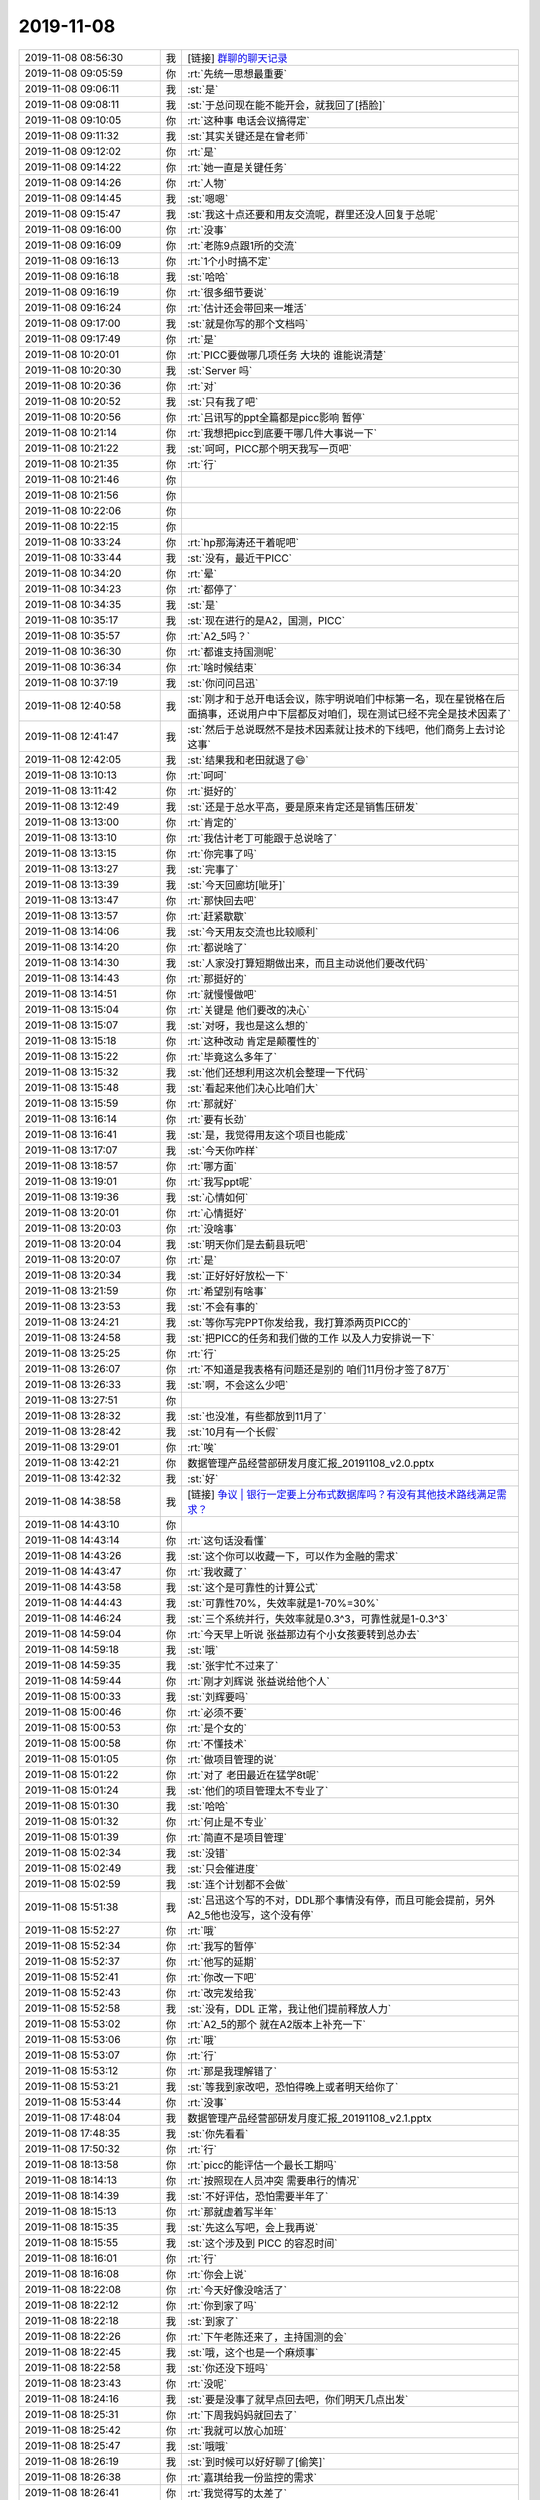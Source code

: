 2019-11-08
-------------

.. list-table::
   :widths: 25, 1, 60

   * - 2019-11-08 08:56:30
     - 我
     - [链接] `群聊的聊天记录 <https://support.weixin.qq.com/cgi-bin/mmsupport-bin/readtemplate?t=page/favorite_record__w_unsupport>`_
   * - 2019-11-08 09:05:59
     - 你
     - :rt:`先统一思想最重要`
   * - 2019-11-08 09:06:11
     - 我
     - :st:`是`
   * - 2019-11-08 09:08:11
     - 我
     - :st:`于总问现在能不能开会，就我回了[捂脸]`
   * - 2019-11-08 09:10:05
     - 你
     - :rt:`这种事 电话会议搞得定`
   * - 2019-11-08 09:11:32
     - 我
     - :st:`其实关键还是在曾老师`
   * - 2019-11-08 09:12:02
     - 你
     - :rt:`是`
   * - 2019-11-08 09:14:22
     - 你
     - :rt:`她一直是关键任务`
   * - 2019-11-08 09:14:26
     - 你
     - :rt:`人物`
   * - 2019-11-08 09:14:45
     - 我
     - :st:`嗯嗯`
   * - 2019-11-08 09:15:47
     - 我
     - :st:`我这十点还要和用友交流呢，群里还没人回复于总呢`
   * - 2019-11-08 09:16:00
     - 你
     - :rt:`没事`
   * - 2019-11-08 09:16:09
     - 你
     - :rt:`老陈9点跟1所的交流`
   * - 2019-11-08 09:16:13
     - 你
     - :rt:`1个小时搞不定`
   * - 2019-11-08 09:16:18
     - 我
     - :st:`哈哈`
   * - 2019-11-08 09:16:19
     - 你
     - :rt:`很多细节要说`
   * - 2019-11-08 09:16:24
     - 你
     - :rt:`估计还会带回来一堆活`
   * - 2019-11-08 09:17:00
     - 我
     - :st:`就是你写的那个文档吗`
   * - 2019-11-08 09:17:49
     - 你
     - :rt:`是`
   * - 2019-11-08 10:20:01
     - 你
     - :rt:`PICC要做哪几项任务 大块的 谁能说清楚`
   * - 2019-11-08 10:20:30
     - 我
     - :st:`Server 吗`
   * - 2019-11-08 10:20:36
     - 你
     - :rt:`对`
   * - 2019-11-08 10:20:52
     - 我
     - :st:`只有我了吧`
   * - 2019-11-08 10:20:56
     - 你
     - :rt:`吕讯写的ppt全篇都是picc影响 暂停`
   * - 2019-11-08 10:21:14
     - 你
     - :rt:`我想把picc到底要干哪几件大事说一下`
   * - 2019-11-08 10:21:22
     - 我
     - :st:`呵呵，PICC那个明天我写一页吧`
   * - 2019-11-08 10:21:35
     - 你
     - :rt:`行`
   * - 2019-11-08 10:21:46
     - 你
     - .. image:: /images/337215.jpg
          :width: 100px
   * - 2019-11-08 10:21:56
     - 你
     - .. image:: /images/337216.jpg
          :width: 100px
   * - 2019-11-08 10:22:06
     - 你
     - .. image:: /images/337217.jpg
          :width: 100px
   * - 2019-11-08 10:22:15
     - 你
     - .. image:: /images/337218.jpg
          :width: 100px
   * - 2019-11-08 10:33:24
     - 你
     - :rt:`hp那海涛还干着呢吧`
   * - 2019-11-08 10:33:44
     - 我
     - :st:`没有，最近干PICC`
   * - 2019-11-08 10:34:20
     - 你
     - :rt:`晕`
   * - 2019-11-08 10:34:23
     - 你
     - :rt:`都停了`
   * - 2019-11-08 10:34:35
     - 我
     - :st:`是`
   * - 2019-11-08 10:35:17
     - 我
     - :st:`现在进行的是A2，国测，PICC`
   * - 2019-11-08 10:35:57
     - 你
     - :rt:`A2_5吗？`
   * - 2019-11-08 10:36:30
     - 你
     - :rt:`都谁支持国测呢`
   * - 2019-11-08 10:36:34
     - 你
     - :rt:`啥时候结束`
   * - 2019-11-08 10:37:19
     - 我
     - :st:`你问问吕迅`
   * - 2019-11-08 12:40:58
     - 我
     - :st:`刚才和于总开电话会议，陈宇明说咱们中标第一名，现在星锐格在后面搞事，还说用户中下层都反对咱们，现在测试已经不完全是技术因素了`
   * - 2019-11-08 12:41:47
     - 我
     - :st:`然后于总说既然不是技术因素就让技术的下线吧，他们商务上去讨论这事`
   * - 2019-11-08 12:42:05
     - 我
     - :st:`结果我和老田就退了😄`
   * - 2019-11-08 13:10:13
     - 你
     - :rt:`呵呵`
   * - 2019-11-08 13:11:42
     - 你
     - :rt:`挺好的`
   * - 2019-11-08 13:12:49
     - 我
     - :st:`还是于总水平高，要是原来肯定还是销售压研发`
   * - 2019-11-08 13:13:00
     - 你
     - :rt:`肯定的`
   * - 2019-11-08 13:13:10
     - 你
     - :rt:`我估计老丁可能跟于总说啥了`
   * - 2019-11-08 13:13:15
     - 你
     - :rt:`你完事了吗`
   * - 2019-11-08 13:13:27
     - 我
     - :st:`完事了`
   * - 2019-11-08 13:13:39
     - 我
     - :st:`今天回廊坊[呲牙]`
   * - 2019-11-08 13:13:47
     - 你
     - :rt:`那快回去吧`
   * - 2019-11-08 13:13:57
     - 你
     - :rt:`赶紧歇歇`
   * - 2019-11-08 13:14:06
     - 我
     - :st:`今天用友交流也比较顺利`
   * - 2019-11-08 13:14:20
     - 你
     - :rt:`都说啥了`
   * - 2019-11-08 13:14:30
     - 我
     - :st:`人家没打算短期做出来，而且主动说他们要改代码`
   * - 2019-11-08 13:14:43
     - 你
     - :rt:`那挺好的`
   * - 2019-11-08 13:14:51
     - 你
     - :rt:`就慢慢做吧`
   * - 2019-11-08 13:15:04
     - 你
     - :rt:`关键是 他们要改的决心`
   * - 2019-11-08 13:15:07
     - 我
     - :st:`对呀，我也是这么想的`
   * - 2019-11-08 13:15:18
     - 你
     - :rt:`这种改动 肯定是颠覆性的`
   * - 2019-11-08 13:15:22
     - 你
     - :rt:`毕竟这么多年了`
   * - 2019-11-08 13:15:32
     - 我
     - :st:`他们还想利用这次机会整理一下代码`
   * - 2019-11-08 13:15:48
     - 我
     - :st:`看起来他们决心比咱们大`
   * - 2019-11-08 13:15:59
     - 你
     - :rt:`那就好`
   * - 2019-11-08 13:16:14
     - 你
     - :rt:`要有长劲`
   * - 2019-11-08 13:16:41
     - 我
     - :st:`是，我觉得用友这个项目也能成`
   * - 2019-11-08 13:17:07
     - 我
     - :st:`今天你咋样`
   * - 2019-11-08 13:18:57
     - 你
     - :rt:`哪方面`
   * - 2019-11-08 13:19:01
     - 你
     - :rt:`我写ppt呢`
   * - 2019-11-08 13:19:36
     - 我
     - :st:`心情如何`
   * - 2019-11-08 13:20:01
     - 你
     - :rt:`心情挺好`
   * - 2019-11-08 13:20:03
     - 你
     - :rt:`没啥事`
   * - 2019-11-08 13:20:04
     - 我
     - :st:`明天你们是去蓟县玩吧`
   * - 2019-11-08 13:20:07
     - 你
     - :rt:`是`
   * - 2019-11-08 13:20:34
     - 我
     - :st:`正好好好放松一下`
   * - 2019-11-08 13:21:59
     - 你
     - :rt:`希望别有啥事`
   * - 2019-11-08 13:23:53
     - 我
     - :st:`不会有事的`
   * - 2019-11-08 13:24:21
     - 我
     - :st:`等你写完PPT你发给我，我打算添两页PICC的`
   * - 2019-11-08 13:24:58
     - 我
     - :st:`把PICC的任务和我们做的工作    以及人力安排说一下`
   * - 2019-11-08 13:25:25
     - 你
     - :rt:`行`
   * - 2019-11-08 13:26:07
     - 你
     - :rt:`不知道是我表格有问题还是别的 咱们11月份才签了87万`
   * - 2019-11-08 13:26:33
     - 我
     - :st:`啊，不会这么少吧`
   * - 2019-11-08 13:27:51
     - 你
     - .. image:: /images/337272.jpg
          :width: 100px
   * - 2019-11-08 13:28:32
     - 我
     - :st:`也没准，有些都放到11月了`
   * - 2019-11-08 13:28:42
     - 我
     - :st:`10月有一个长假`
   * - 2019-11-08 13:29:01
     - 你
     - :rt:`唉`
   * - 2019-11-08 13:42:21
     - 你
     - 数据管理产品经营部研发月度汇报_20191108_v2.0.pptx
   * - 2019-11-08 13:42:32
     - 我
     - :st:`好`
   * - 2019-11-08 14:38:58
     - 我
     - [链接] `争议 | 银行一定要上分布式数据库吗？有没有其他技术路线满足需求？ <http://mp.weixin.qq.com/s?__biz=MjM5NTk0MTM1Mw==&mid=2650641035&idx=1&sn=94f4546df6232d8b9f1180bd94caba57&chksm=bef9ec0d898e651bf874780af14f3a999a279280c11d02c1568bac4ee4fbd2370ce2f0c7123f&mpshare=1&scene=1&srcid=1108IIpWqy7FWDfgunQQh74l&sharer_sharetime=1573195133280&sharer_shareid=62fb900a1833e90e9d89107e4699d25e#rd>`_
   * - 2019-11-08 14:43:10
     - 你
     - .. image:: /images/337279.jpg
          :width: 100px
   * - 2019-11-08 14:43:14
     - 你
     - :rt:`这句话没看懂`
   * - 2019-11-08 14:43:26
     - 我
     - :st:`这个你可以收藏一下，可以作为金融的需求`
   * - 2019-11-08 14:43:47
     - 你
     - :rt:`我收藏了`
   * - 2019-11-08 14:43:58
     - 我
     - :st:`这个是可靠性的计算公式`
   * - 2019-11-08 14:44:43
     - 我
     - :st:`可靠性70%，失效率就是1-70%=30%`
   * - 2019-11-08 14:46:24
     - 我
     - :st:`三个系统并行，失效率就是0.3^3，可靠性就是1-0.3^3`
   * - 2019-11-08 14:59:04
     - 你
     - :rt:`今天早上听说 张益那边有个小女孩要转到总办去`
   * - 2019-11-08 14:59:18
     - 我
     - :st:`哦`
   * - 2019-11-08 14:59:35
     - 我
     - :st:`张宇忙不过来了`
   * - 2019-11-08 14:59:44
     - 你
     - :rt:`刚才刘辉说 张益说给他个人`
   * - 2019-11-08 15:00:33
     - 我
     - :st:`刘辉要吗`
   * - 2019-11-08 15:00:46
     - 你
     - :rt:`必须不要`
   * - 2019-11-08 15:00:53
     - 你
     - :rt:`是个女的`
   * - 2019-11-08 15:00:58
     - 你
     - :rt:`不懂技术`
   * - 2019-11-08 15:01:05
     - 你
     - :rt:`做项目管理的说`
   * - 2019-11-08 15:01:22
     - 你
     - :rt:`对了 老田最近在猛学8t呢`
   * - 2019-11-08 15:01:24
     - 我
     - :st:`他们的项目管理太不专业了`
   * - 2019-11-08 15:01:30
     - 我
     - :st:`哈哈`
   * - 2019-11-08 15:01:32
     - 你
     - :rt:`何止是不专业`
   * - 2019-11-08 15:01:39
     - 你
     - :rt:`简直不是项目管理`
   * - 2019-11-08 15:02:34
     - 我
     - :st:`没错`
   * - 2019-11-08 15:02:49
     - 我
     - :st:`只会催进度`
   * - 2019-11-08 15:02:59
     - 我
     - :st:`连个计划都不会做`
   * - 2019-11-08 15:51:38
     - 我
     - :st:`吕迅这个写的不对，DDL那个事情没有停，而且可能会提前，另外 A2_5他也没写，这个没有停`
   * - 2019-11-08 15:52:27
     - 你
     - :rt:`哦`
   * - 2019-11-08 15:52:34
     - 你
     - :rt:`我写的暂停`
   * - 2019-11-08 15:52:37
     - 你
     - :rt:`他写的延期`
   * - 2019-11-08 15:52:41
     - 你
     - :rt:`你改一下吧`
   * - 2019-11-08 15:52:43
     - 你
     - :rt:`改完发给我`
   * - 2019-11-08 15:52:58
     - 我
     - :st:`没有，DDL 正常，我让他们提前释放人力`
   * - 2019-11-08 15:53:02
     - 你
     - :rt:`A2_5的那个 就在A2版本上补充一下`
   * - 2019-11-08 15:53:06
     - 你
     - :rt:`哦`
   * - 2019-11-08 15:53:07
     - 你
     - :rt:`行`
   * - 2019-11-08 15:53:12
     - 你
     - :rt:`那是我理解错了`
   * - 2019-11-08 15:53:21
     - 我
     - :st:`等我到家改吧，恐怕得晚上或者明天给你了`
   * - 2019-11-08 15:53:44
     - 你
     - :rt:`没事`
   * - 2019-11-08 17:48:04
     - 我
     - 数据管理产品经营部研发月度汇报_20191108_v2.1.pptx
   * - 2019-11-08 17:48:35
     - 我
     - :st:`你先看看`
   * - 2019-11-08 17:50:32
     - 你
     - :rt:`行`
   * - 2019-11-08 18:13:58
     - 你
     - :rt:`picc的能评估一个最长工期吗`
   * - 2019-11-08 18:14:13
     - 你
     - :rt:`按照现在人员冲突 需要串行的情况`
   * - 2019-11-08 18:14:39
     - 我
     - :st:`不好评估，恐怕需要半年了`
   * - 2019-11-08 18:15:13
     - 你
     - :rt:`那就虚着写半年`
   * - 2019-11-08 18:15:35
     - 我
     - :st:`先这么写吧，会上我再说`
   * - 2019-11-08 18:15:55
     - 我
     - :st:`这个涉及到 PICC 的容忍时间`
   * - 2019-11-08 18:16:01
     - 你
     - :rt:`行`
   * - 2019-11-08 18:16:08
     - 你
     - :rt:`你会上说`
   * - 2019-11-08 18:22:08
     - 你
     - :rt:`今天好像没啥活了`
   * - 2019-11-08 18:22:12
     - 你
     - :rt:`你到家了吗`
   * - 2019-11-08 18:22:18
     - 我
     - :st:`到家了`
   * - 2019-11-08 18:22:26
     - 你
     - :rt:`下午老陈还来了，主持国测的会`
   * - 2019-11-08 18:22:45
     - 我
     - :st:`哦，这个也是一个麻烦事`
   * - 2019-11-08 18:22:58
     - 我
     - :st:`你还没下班吗`
   * - 2019-11-08 18:23:43
     - 你
     - :rt:`没呢`
   * - 2019-11-08 18:24:16
     - 我
     - :st:`要是没事了就早点回去吧，你们明天几点出发`
   * - 2019-11-08 18:25:31
     - 你
     - :rt:`下周我妈妈就回去了`
   * - 2019-11-08 18:25:42
     - 你
     - :rt:`我就可以放心加班`
   * - 2019-11-08 18:25:47
     - 我
     - :st:`哦哦`
   * - 2019-11-08 18:26:19
     - 我
     - :st:`到时候可以好好聊了[偷笑]`
   * - 2019-11-08 18:26:38
     - 你
     - :rt:`嘉琪给我一份监控的需求`
   * - 2019-11-08 18:26:41
     - 你
     - :rt:`我觉得写的太差了`
   * - 2019-11-08 18:26:57
     - 我
     - :st:`他们哪里会写需求`
   * - 2019-11-08 18:26:59
     - 你
     - :rt:`我自己写又总觉得没啥时间`
   * - 2019-11-08 18:27:25
     - 我
     - :st:`你可以先想想蓝天白云的`
   * - 2019-11-08 18:27:42
     - 我
     - :st:`他们写的都是深海的`
   * - 2019-11-08 18:27:48
     - 你
     - :rt:`我想的就是 框架 但是他写的这个 都太细碎`
   * - 2019-11-08 18:27:52
     - 你
     - :rt:`毫无层次`
   * - 2019-11-08 18:28:31
     - 我
     - :st:`是，他们也就这水平`
   * - 2019-11-08 18:28:50
     - 你
     - :rt:`我觉得这个东西 没那么难啊`
   * - 2019-11-08 18:29:02
     - 我
     - :st:`那是因为你水平高`
   * - 2019-11-08 18:29:05
     - 你
     - :rt:`写的这些指标都太细了`
   * - 2019-11-08 18:29:46
     - 我
     - :st:`对呀，他们眼里只有深海，恨不得直接潜到海底`
   * - 2019-11-08 18:30:18
     - 你
     - .. image:: /images/337352.jpg
          :width: 100px
   * - 2019-11-08 18:30:29
     - 你
     - :rt:`用户会知道啥是虚拟处理器吗`
   * - 2019-11-08 18:30:57
     - 我
     - :st:`当然不会了`
   * - 2019-11-08 18:31:26
     - 你
     - :rt:`即使知道 那得等啥时候做去`
   * - 2019-11-08 18:31:31
     - 你
     - :rt:`现在考虑这些干嘛`
   * - 2019-11-08 18:31:37
     - 我
     - :st:`没错`